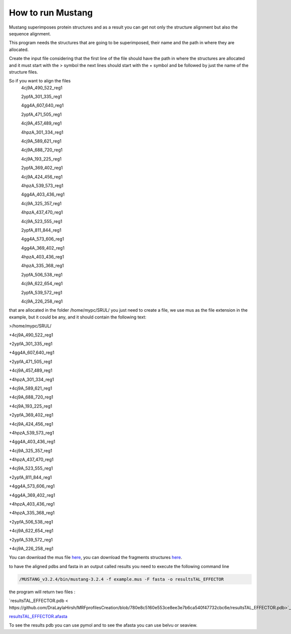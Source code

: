 How to run Mustang
==================

Mustang superimposes protein structures and as a result you can get not only the structure alignment but also the sequence alignment.

This program needs the structures that are going to be superimposed, their name and the path in where they are allocated.

Create the input file considering that the first line of the file should have the path in where the structures are allocated and it must start with the > symbol the next lines should start with the + symbol and be followed by just the name of the structure files.

So if you want to align the files
  4cj9A_490_522_reg1
  
  2ypfA_301_335_reg1
  
  4gg4A_607_640_reg1
  
  2ypfA_471_505_reg1
  
  4cj9A_457_489_reg1
  
  4hpzA_301_334_reg1
  
  4cj9A_589_621_reg1
  
  4cj9A_688_720_reg1
  
  4cj9A_193_225_reg1
  
  2ypfA_369_402_reg1
  
  4cj9A_424_456_reg1
  
  4hpzA_539_573_reg1
  
  4gg4A_403_436_reg1
  
  4cj9A_325_357_reg1
  
  4hpzA_437_470_reg1
  
  4cj9A_523_555_reg1
  
  2ypfA_811_844_reg1
  
  4gg4A_573_606_reg1
  
  4gg4A_369_402_reg1
  
  4hpzA_403_436_reg1
  
  4hpzA_335_368_reg1
  
  2ypfA_506_538_reg1
  
  4cj9A_622_654_reg1
  
  2ypfA_539_572_reg1
  
  4cj9A_226_258_reg1

that are allocated in the folder   /home/mypc/SRUL/  you just need to create a file, we use mus as the file extension in the example, but it could be any, and it should contain the following text:
  
>/home/mypc/SRUL/
  
+4cj9A_490_522_reg1
  
+2ypfA_301_335_reg1
  
+4gg4A_607_640_reg1
  
+2ypfA_471_505_reg1
  
+4cj9A_457_489_reg1
  
+4hpzA_301_334_reg1
  
+4cj9A_589_621_reg1
  
+4cj9A_688_720_reg1
  
+4cj9A_193_225_reg1
  
+2ypfA_369_402_reg1
  
+4cj9A_424_456_reg1
  
+4hpzA_539_573_reg1
  
+4gg4A_403_436_reg1
  
+4cj9A_325_357_reg1
  
+4hpzA_437_470_reg1
  
+4cj9A_523_555_reg1
  
+2ypfA_811_844_reg1
  
+4gg4A_573_606_reg1
  
+4gg4A_369_402_reg1
 
+4hpzA_403_436_reg1
  
+4hpzA_335_368_reg1
  
+2ypfA_506_538_reg1
  
+4cj9A_622_654_reg1
  
+2ypfA_539_572_reg1
  
+4cj9A_226_258_reg1

You can download the mus file  `here <https://github.com/DraLaylaHirsh/MRFprofilesCreation/blob/fee5c18e268941d3cec22cf4da90faca4a185fc7/docs/TAL_EFFECTOR.mus>`_, you can download the fragments structures `here <https://github.com/DraLaylaHirsh/MRFprofilesCreation/blob/780e8c5160e553ce8ee3e7b6ca540f47732cbc6e/SRUL.tar.gz>`_.

to have the aligned pdbs and fasta in an output called results you need to execute the following command line

.. code-block:: runmustang

  /MUSTANG_v3.2.4/bin/mustang-3.2.4 -f example.mus -F fasta -o resultsTAL_EFFECTOR

the program will return two files :

`resultsTAL_EFFECTOR.pdb < https://github.com/DraLaylaHirsh/MRFprofilesCreation/blob/780e8c5160e553ce8ee3e7b6ca540f47732cbc6e/resultsTAL_EFFECTOR.pdb>`_

`resultsTAL_EFFECTOR.afasta <https://github.com/DraLaylaHirsh/MRFprofilesCreation/blob/780e8c5160e553ce8ee3e7b6ca540f47732cbc6e/resultsTAL_EFFECTOR.afasta>`_

To see the results pdb you can use pymol and to see the afasta you can use belvu or seaview.



